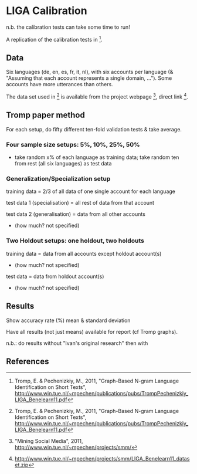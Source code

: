 * LIGA Calibration

n.b. the calibration tests can take some time to run!

A replication of the calibration tests in [1].

** Data

Six languages (de, en, es, fr, it, nl), with six accounts per language (& "Assuming that each account represents a single domain, ...").  Some accounts have more utterances than others.

The data set used in [1] is available from the project webpage [2], direct link [3].


** Tromp paper method

For each setup, do fifty different ten-fold validation tests & take average.

*** Four sample size setups: 5%, 10%, 25%, 50%

- take random x% of each language as training data; take random ten from rest (all six languages) as test data

*** Generalization/Specialization setup

training data = 2/3 of all data of one single account for each language

test data 1 (specialisation) = all rest of data from that account

test data 2 (generalisation) = data from all other accounts
- (how much? not specified)

*** Two Holdout setups: one holdout, two holdouts

training data = data from all accounts except holdout account(s)
- (how much? not specified)

test data = data from holdout account(s)
- (how much? not specified)


** Results

Show accuracy rate (%) mean & standard deviation

Have all results (not just means) available for report (cf Tromp graphs).

n.b.: do results without "Ivan's original research" then with


** References

[1] Tromp, E. & Pechenizkiy, M., 2011, "Graph-Based N-gram Language Identification on Short Texts", http://www.win.tue.nl/~mpechen/publications/pubs/TrompPechenizkiy_LIGA_Benelearn11.pdf

[2] "Mining Social Media", 2011, http://www.win.tue.nl/~mpechen/projects/smm/

[3] http://www.win.tue.nl/~mpechen/projects/smm/LIGA_Benelearn11_dataset.zip


